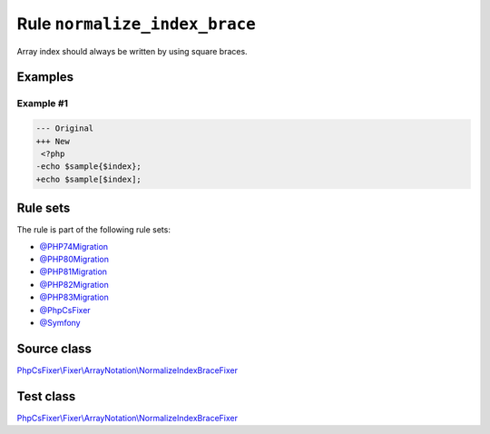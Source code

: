==============================
Rule ``normalize_index_brace``
==============================

Array index should always be written by using square braces.

Examples
--------

Example #1
~~~~~~~~~~

.. code-block:: diff

   --- Original
   +++ New
    <?php
   -echo $sample{$index};
   +echo $sample[$index];

Rule sets
---------

The rule is part of the following rule sets:

- `@PHP74Migration <./../../ruleSets/PHP74Migration.rst>`_
- `@PHP80Migration <./../../ruleSets/PHP80Migration.rst>`_
- `@PHP81Migration <./../../ruleSets/PHP81Migration.rst>`_
- `@PHP82Migration <./../../ruleSets/PHP82Migration.rst>`_
- `@PHP83Migration <./../../ruleSets/PHP83Migration.rst>`_
- `@PhpCsFixer <./../../ruleSets/PhpCsFixer.rst>`_
- `@Symfony <./../../ruleSets/Symfony.rst>`_

Source class
------------

`PhpCsFixer\\Fixer\\ArrayNotation\\NormalizeIndexBraceFixer <./../../../src/Fixer/ArrayNotation/NormalizeIndexBraceFixer.php>`_

Test class
------------

`PhpCsFixer\\Fixer\\ArrayNotation\\NormalizeIndexBraceFixer <./../../../tests/Fixer/ArrayNotation/NormalizeIndexBraceFixerTest.php>`_
